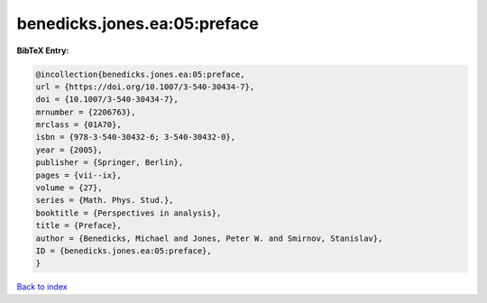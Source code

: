 benedicks.jones.ea:05:preface
=============================

.. :cite:t:`benedicks.jones.ea:05:preface`

.. bibliography:: ../../All.bib

**BibTeX Entry:**

.. code-block:: bibtex

   @incollection{benedicks.jones.ea:05:preface,
   url = {https://doi.org/10.1007/3-540-30434-7},
   doi = {10.1007/3-540-30434-7},
   mrnumber = {2206763},
   mrclass = {01A70},
   isbn = {978-3-540-30432-6; 3-540-30432-0},
   year = {2005},
   publisher = {Springer, Berlin},
   pages = {vii--ix},
   volume = {27},
   series = {Math. Phys. Stud.},
   booktitle = {Perspectives in analysis},
   title = {Preface},
   author = {Benedicks, Michael and Jones, Peter W. and Smirnov, Stanislav},
   ID = {benedicks.jones.ea:05:preface},
   }

`Back to index <../index>`_
